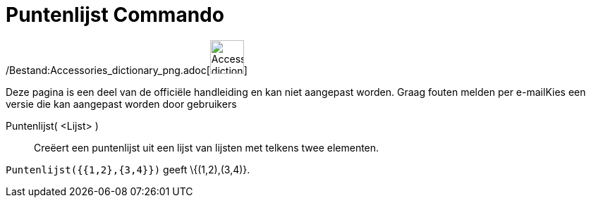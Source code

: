 = Puntenlijst Commando
:page-en: commands/PointList_Command
ifdef::env-github[:imagesdir: /nl/modules/ROOT/assets/images]

/Bestand:Accessories_dictionary_png.adoc[image:48px-Accessories_dictionary.png[Accessories
dictionary.png,width=48,height=48]]

Deze pagina is een deel van de officiële handleiding en kan niet aangepast worden. Graag fouten melden per
e-mail[.mw-selflink .selflink]##Kies een versie die kan aangepast worden door gebruikers##

Puntenlijst( <Lijst> )::
  Creëert een puntenlijst uit een lijst van lijsten met telkens twee elementen.

[EXAMPLE]
====

`++Puntenlijst({{1,2},{3,4}})++` geeft \{(1,2),(3,4)}.

====
